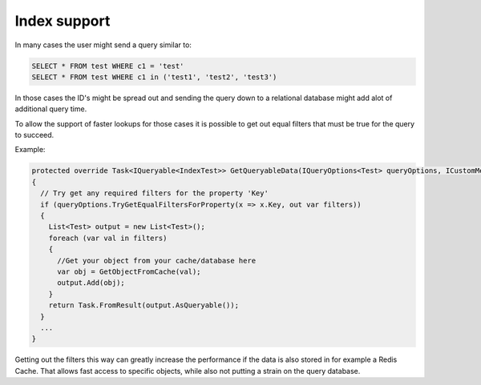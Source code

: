 Index support
==============

In many cases the user might send a query similar to:

.. code-block:: sql

  SELECT * FROM test WHERE c1 = 'test'
  SELECT * FROM test WHERE c1 in ('test1', 'test2', 'test3')

In those cases the ID's might be spread out and sending the query down to a relational database might add
alot of additional query time.

To allow the support of faster lookups for those cases it is possible to get out equal filters that must be true
for the query to succeed.

Example:

.. code-block:: csharp

  protected override Task<IQueryable<IndexTest>> GetQueryableData(IQueryOptions<Test> queryOptions, ICustomMetadata customMetadata)
  {
    // Try get any required filters for the property 'Key'
    if (queryOptions.TryGetEqualFiltersForProperty(x => x.Key, out var filters))
    {
      List<Test> output = new List<Test>();
      foreach (var val in filters)
      {
        //Get your object from your cache/database here
        var obj = GetObjectFromCache(val);
        output.Add(obj);
      }
      return Task.FromResult(output.AsQueryable());
    }
    ...
  }

Getting out the filters this way can greatly increase the performance if the data is also stored in for example a Redis Cache.
That allows fast access to specific objects, while also not putting a strain on the query database.